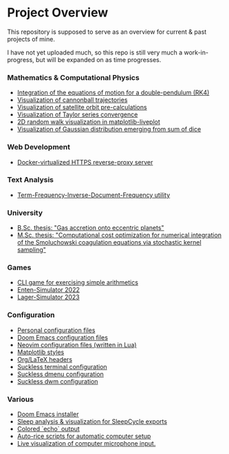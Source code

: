 * Project Overview

This repository is supposed to serve as an overview for current & past projects of mine.

I have not yet uploaded much, so this repo is still very much a work-in-progress, but will be expanded on as time progresses.

*** Mathematics & Computational Physics
- [[https://github.com/vincentmader/double-pendulum.py][Integration of the equations of motion for a double-pendulum (RK4)]]
- [[https://github.com/vincentmader/cannonball-trajectories][Visualization of cannonball trajectories]]
- [[https://github.com/vincentmader/cannonball-trajectories][Visualization of satellite orbit pre-calculations]]
- [[https://github.com/vincentmader/taylor-series-visualization][Visualization of Taylor series convergence]]
- [[https://github.com/vincentmader/random-walk_live-plot.py][2D random walk visualization in matplotlib-liveplot]]
- [[https://github.com/vincentmader/gaussian-dice-throws_live-plot.py][Visualization of Gaussian distribution emerging from sum of dice]]
*** Web Development
- [[https://github.com/vincentmader/docker-reverse-proxy][Docker-virtualized HTTPS reverse-proxy server]]
*** Text Analysis
- [[https://github.com/vincentmader/tf-idf.rs][Term-Frequency-Inverse-Document-Frequency utility]]
*** University
- [[https://github.com/vincentmader/bsc-thesis][B.Sc. thesis: "Gas accretion onto eccentric planets"]]
- [[https://github.com/vincentmader/msc-thesis][M.Sc. thesis: "Computational cost optimization for numerical integration of the Smoluchowski coagulation equations via stochastic kernel sampling"]]
*** Games
- [[https://github.com/vincentmader/arithmetic-math-game][CLI game for exercising simple arithmetics]]
- [[https://github.com/vincentmader/enten-simulator-2022][Enten-Simulator 2022]]
- [[https://github.com/vincentmader/lager-simulator-2023][Lager-Simulator 2023]]
*** Configuration
- [[https://github.com/vincentmader/config-dotfiles][Personal configuration files]]
- [[https://github.com/vincentmader/doom-emacs-conf][Doom Emacs configuration files]]
- [[https://github.com/vincentmader/neovim-config.lua][Neovim configuration files (written in Lua)]]
- [[https://github.com/vincentmader/mpl-styles][Matplotlib styles]]
- [[https://github.com/vincentmader/tex-headers][Org/LaTeX headers]]
- [[https://github.com/vincentmader/st][Suckless terminal configuration]]
- [[https://github.com/vincentmader/dmenu][Suckless dmenu configuration]]
- [[https://github.com/vincentmader/dwm][Suckless dwm configuration]]
*** Various
- [[https://github.com/vincentmader/doom-emacs-installer][Doom Emacs installer]]
- [[https://github.com/vincentmader/sleep-cycle-visualization][Sleep analysis & visualization for SleepCycle exports]]
- [[https://github.com/vincentmader/colored-echo.sh][Colored `echo` output]]
- [[https://github.com/vincentmader/auto-rice-scripts][Auto-rice scripts for automatic computer setup]]
- [[https://github.com/vincentmader/microphone-input-visualization][Live visualization of computer microphone input.]]
